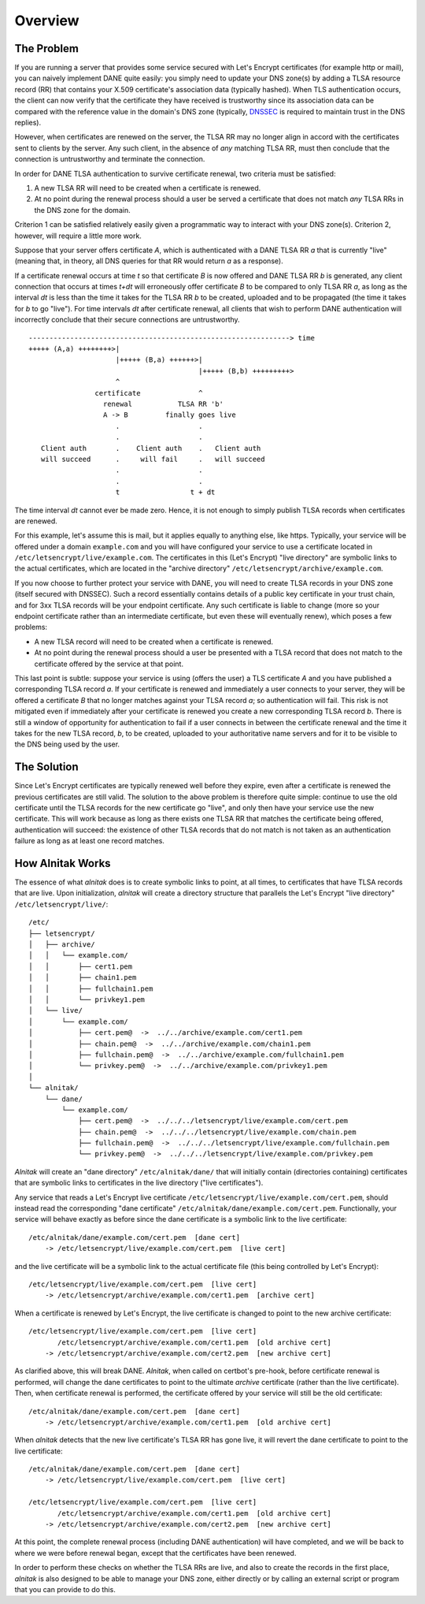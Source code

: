 
Overview
========

The Problem
###########

If you are running a server that provides some service secured with Let's
Encrypt certificates (for example http or mail), you can naively implement
DANE quite easily: you simply need to update your DNS zone(s) by adding a
TLSA resource record (RR) that contains your X.509 certificate's association
data (typically hashed). When TLS authentication occurs, the client can now
verify that the certificate they have received is trustworthy since its
association data can be compared with the reference value in the domain's DNS
zone (typically, `DNSSEC <https://www.dnssec.net/>`_ is required to maintain
trust in the DNS replies).

However, when certificates are renewed on the server, the TLSA RR may no
longer align in accord with the certificates sent to clients by the server.
Any such client, in the absence of *any* matching TLSA RR, must then conclude
that the connection is untrustworthy and terminate the connection.

In order for DANE TLSA authentication to survive certificate renewal, two
criteria must be satisfied:

1. A new TLSA RR will need to be created when a certificate is renewed.
2. At no point during the renewal process should a user be served a certificate
   that does not match *any* TLSA RRs in the DNS zone for the domain.

Criterion 1 can be satisfied relatively easily given a programmatic way to
interact with your DNS zone(s). Criterion 2, however, will require a little
more work.

Suppose that your server offers certificate *A*, which is authenticated with
a DANE TLSA RR *a* that is currently "live" (meaning that, in theory, all DNS
queries for that RR would return *a* as a response).

If a certificate renewal occurs at time *t* so that certificate *B* is now
offered and DANE TLSA RR *b* is generated, any client connection that occurs
at times *t+dt* will erroneously offer certificate *B* to be compared to only
TLSA RR *a*, as long as the interval *dt* is less than the time it takes for
the TLSA RR *b* to be created, uploaded and to be propagated (the time it
takes for *b* to go "live"). For time intervals *dt* after certificate
renewal, all clients that wish to perform DANE authentication will
incorrectly conclude that their secure connections are untrustworthy.

::

    ---------------------------------------------------------------> time
    +++++ (A,a) ++++++++>|
                         |+++++ (B,a) ++++++>|
                                             |+++++ (B,b) +++++++++>
                         ^
                    certificate              ^
                      renewal           TLSA RR 'b'
                      A -> B         finally goes live
                         .                   .
                         .                   .
       Client auth       .    Client auth    .   Client auth
       will succeed      .     will fail     .   will succeed
                         .                   .
                         .                   .
                         t                 t + dt


The time interval *dt* cannot ever be made zero. Hence, it is not enough to
simply publish TLSA records when certificates are renewed.


For this example, let's assume this is mail, but it applies equally to anything else, like https. Typically, your service will be offered under a domain ``example.com`` and you will have configured your service to use a certificate located in ``/etc/letsencrypt/live/example.com``. The certificates in this (Let's Encrypt) "live directory" are symbolic links to the actual certificates, which are located in the "archive directory" ``/etc/letsencrypt/archive/example.com``.

If you now choose to further protect your service with DANE, you will need to create TLSA records in your DNS zone (itself secured with DNSSEC). Such a record essentially contains details of a public key certificate in your trust chain, and for 3xx TLSA records will be your endpoint certificate. Any such certificate is liable to change (more so your endpoint certificate rather than an intermediate certificate, but even these will eventually renew), which poses a few problems:

* A new TLSA record will need to be created when a certificate is renewed.
* At no point during the renewal process should a user be presented with a TLSA record that does not match to the certificate offered by the service at that point.

This last point is subtle: suppose your service is using (offers the user) a TLS certificate *A* and you have published a corresponding TLSA record *a*. If your certificate is renewed and immediately a user connects to your server, they will be offered a certificate *B* that no longer matches against your TLSA record *a*; so authentication will fail. This risk is not mitigated even if immediately after your certificate is renewed you create a new corresponding TLSA record *b*. There is still a window of opportunity for authentication to fail if a user connects in between the certificate renewal and the time it takes for the new TLSA record, *b*, to be created, uploaded to your authoritative name servers and for it to be visible to the DNS being used by the user.

The Solution
############

Since Let's Encrypt certificates are typically renewed well before they expire,
even after a certificate is renewed the previous certificates are still valid.
The solution to the above problem is therefore quite simple: continue to use
the old certificate until the TLSA records for the new certificate go "live",
and only then have your service use the new certificate.
This will work because as long as there exists one TLSA RR that matches
the certificate being offered, authentication will succeed: the existence of
other TLSA records that do not match is not taken as an authentication
failure as long as at least one record matches.

.. _HAW:

How Alnitak Works
#################

The essence of what *alnitak* does is to create symbolic links to point, at all
times, to certificates that have TLSA records that are live. Upon
initialization, *alnitak* will create a directory structure that parallels the
Let's Encrypt "live directory" ``/etc/letsencrypt/live/``::

    /etc/
    ├── letsencrypt/
    │   ├── archive/
    │   │   └── example.com/
    │   │       ├── cert1.pem
    │   │       ├── chain1.pem
    │   │       ├── fullchain1.pem
    │   │       └── privkey1.pem
    │   └── live/
    │       └── example.com/
    │           ├── cert.pem@  ->  ../../archive/example.com/cert1.pem
    │           ├── chain.pem@  ->  ../../archive/example.com/chain1.pem
    │           ├── fullchain.pem@  ->  ../../archive/example.com/fullchain1.pem
    │           └── privkey.pem@  ->  ../../archive/example.com/privkey1.pem
    │
    └── alnitak/
        └── dane/
            └── example.com/
                ├── cert.pem@  ->  ../../../letsencrypt/live/example.com/cert.pem
                ├── chain.pem@  ->  ../../../letsencrypt/live/example.com/chain.pem
                ├── fullchain.pem@  ->  ../../../letsencrypt/live/example.com/fullchain.pem
                └── privkey.pem@  ->  ../../../letsencrypt/live/example.com/privkey.pem

*Alnitak* will create an "dane directory" ``/etc/alnitak/dane/`` that will
initially contain (directories containing) certificates that are symbolic
links to certificates in the live directory ("live certificates").

Any service that reads a Let's Encrypt live certificate
``/etc/letsencrypt/live/example.com/cert.pem``, should instead
read the corresponding "dane certificate"
``/etc/alnitak/dane/example.com/cert.pem``.
Functionally, your service will behave exactly as before since the dane
certificate is a symbolic link to the live certificate::

    /etc/alnitak/dane/example.com/cert.pem  [dane cert]
        -> /etc/letsencrypt/live/example.com/cert.pem  [live cert]

and the live certificate will be a symbolic link to the actual certificate
file (this being controlled by Let's Encrypt)::

    /etc/letsencrypt/live/example.com/cert.pem  [live cert]
        -> /etc/letsencrypt/archive/example.com/cert1.pem  [archive cert]

When a certificate is renewed by Let's Encrypt, the live certificate is
changed to point to the new archive certificate::

    /etc/letsencrypt/live/example.com/cert.pem  [live cert]
           /etc/letsencrypt/archive/example.com/cert1.pem  [old archive cert]
        -> /etc/letsencrypt/archive/example.com/cert2.pem  [new archive cert]

As clarified above, this will break DANE.
*Alnitak*, when called on certbot's pre-hook, before certificate renewal is
performed, will change the dane certificates to point to the ultimate
*archive* certificate (rather than the live certificate). Then, when
certificate renewal is performed, the certificate offered by your service will
still be the old certificate::

    /etc/alnitak/dane/example.com/cert.pem  [dane cert]
        -> /etc/letsencrypt/archive/example.com/cert1.pem  [old archive cert]

When *alnitak* detects that the new live certificate's TLSA RR has gone live,
it will revert the dane certificate to point to the live certificate::

    /etc/alnitak/dane/example.com/cert.pem  [dane cert]
        -> /etc/letsencrypt/live/example.com/cert.pem  [live cert]

    /etc/letsencrypt/live/example.com/cert.pem  [live cert]
           /etc/letsencrypt/archive/example.com/cert1.pem  [old archive cert]
        -> /etc/letsencrypt/archive/example.com/cert2.pem  [new archive cert]

At this point, the complete renewal process (including DANE authentication)
will have completed, and we will be back to where we were before renewal
began, except that the certificates have been renewed.

In order to perform these checks on whether the TLSA RRs are live, and also to
create the records in the first place, *alnitak* is also designed to be able
to manage your DNS zone, either directly or by calling an external script or
program that you can provide to do this.

